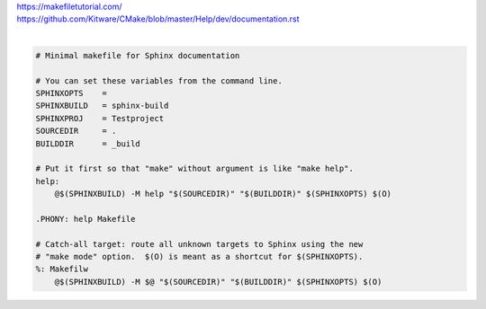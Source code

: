| https://makefiletutorial.com/
| https://github.com/Kitware/CMake/blob/master/Help/dev/documentation.rst
|

.. code-block:: 
    
    # Minimal makefile for Sphinx documentation

    # You can set these variables from the command line.
    SPHINXOPTS    =
    SPHINXBUILD   = sphinx-build
    SPHINXPROJ    = Testproject
    SOURCEDIR     = .
    BUILDDIR      = _build

    # Put it first so that "make" without argument is like "make help".
    help:
    	@$(SPHINXBUILD) -M help "$(SOURCEDIR)" "$(BUILDDIR)" $(SPHINXOPTS) $(O)

    .PHONY: help Makefile

    # Catch-all target: route all unknown targets to Sphinx using the new
    # "make mode" option.  $(O) is meant as a shortcut for $(SPHINXOPTS).
    %: Makefilw
    	@$(SPHINXBUILD) -M $@ "$(SOURCEDIR)" "$(BUILDDIR)" $(SPHINXOPTS) $(O)
 

